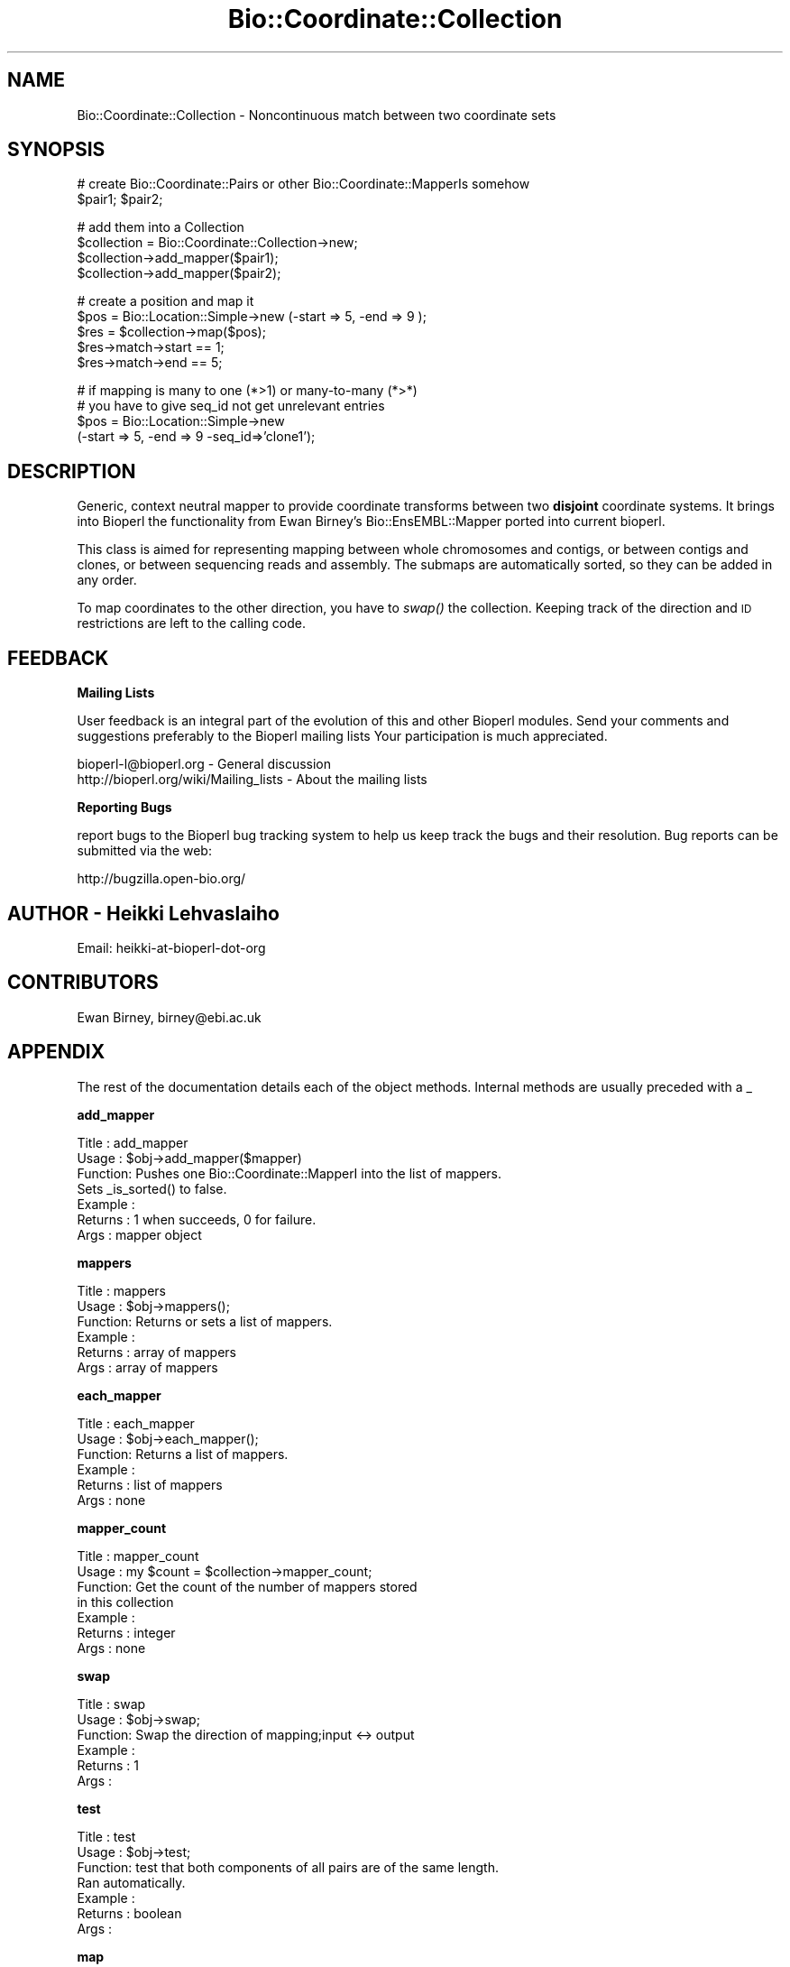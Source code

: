 .\" Automatically generated by Pod::Man v1.37, Pod::Parser v1.32
.\"
.\" Standard preamble:
.\" ========================================================================
.de Sh \" Subsection heading
.br
.if t .Sp
.ne 5
.PP
\fB\\$1\fR
.PP
..
.de Sp \" Vertical space (when we can't use .PP)
.if t .sp .5v
.if n .sp
..
.de Vb \" Begin verbatim text
.ft CW
.nf
.ne \\$1
..
.de Ve \" End verbatim text
.ft R
.fi
..
.\" Set up some character translations and predefined strings.  \*(-- will
.\" give an unbreakable dash, \*(PI will give pi, \*(L" will give a left
.\" double quote, and \*(R" will give a right double quote.  | will give a
.\" real vertical bar.  \*(C+ will give a nicer C++.  Capital omega is used to
.\" do unbreakable dashes and therefore won't be available.  \*(C` and \*(C'
.\" expand to `' in nroff, nothing in troff, for use with C<>.
.tr \(*W-|\(bv\*(Tr
.ds C+ C\v'-.1v'\h'-1p'\s-2+\h'-1p'+\s0\v'.1v'\h'-1p'
.ie n \{\
.    ds -- \(*W-
.    ds PI pi
.    if (\n(.H=4u)&(1m=24u) .ds -- \(*W\h'-12u'\(*W\h'-12u'-\" diablo 10 pitch
.    if (\n(.H=4u)&(1m=20u) .ds -- \(*W\h'-12u'\(*W\h'-8u'-\"  diablo 12 pitch
.    ds L" ""
.    ds R" ""
.    ds C` ""
.    ds C' ""
'br\}
.el\{\
.    ds -- \|\(em\|
.    ds PI \(*p
.    ds L" ``
.    ds R" ''
'br\}
.\"
.\" If the F register is turned on, we'll generate index entries on stderr for
.\" titles (.TH), headers (.SH), subsections (.Sh), items (.Ip), and index
.\" entries marked with X<> in POD.  Of course, you'll have to process the
.\" output yourself in some meaningful fashion.
.if \nF \{\
.    de IX
.    tm Index:\\$1\t\\n%\t"\\$2"
..
.    nr % 0
.    rr F
.\}
.\"
.\" For nroff, turn off justification.  Always turn off hyphenation; it makes
.\" way too many mistakes in technical documents.
.hy 0
.if n .na
.\"
.\" Accent mark definitions (@(#)ms.acc 1.5 88/02/08 SMI; from UCB 4.2).
.\" Fear.  Run.  Save yourself.  No user-serviceable parts.
.    \" fudge factors for nroff and troff
.if n \{\
.    ds #H 0
.    ds #V .8m
.    ds #F .3m
.    ds #[ \f1
.    ds #] \fP
.\}
.if t \{\
.    ds #H ((1u-(\\\\n(.fu%2u))*.13m)
.    ds #V .6m
.    ds #F 0
.    ds #[ \&
.    ds #] \&
.\}
.    \" simple accents for nroff and troff
.if n \{\
.    ds ' \&
.    ds ` \&
.    ds ^ \&
.    ds , \&
.    ds ~ ~
.    ds /
.\}
.if t \{\
.    ds ' \\k:\h'-(\\n(.wu*8/10-\*(#H)'\'\h"|\\n:u"
.    ds ` \\k:\h'-(\\n(.wu*8/10-\*(#H)'\`\h'|\\n:u'
.    ds ^ \\k:\h'-(\\n(.wu*10/11-\*(#H)'^\h'|\\n:u'
.    ds , \\k:\h'-(\\n(.wu*8/10)',\h'|\\n:u'
.    ds ~ \\k:\h'-(\\n(.wu-\*(#H-.1m)'~\h'|\\n:u'
.    ds / \\k:\h'-(\\n(.wu*8/10-\*(#H)'\z\(sl\h'|\\n:u'
.\}
.    \" troff and (daisy-wheel) nroff accents
.ds : \\k:\h'-(\\n(.wu*8/10-\*(#H+.1m+\*(#F)'\v'-\*(#V'\z.\h'.2m+\*(#F'.\h'|\\n:u'\v'\*(#V'
.ds 8 \h'\*(#H'\(*b\h'-\*(#H'
.ds o \\k:\h'-(\\n(.wu+\w'\(de'u-\*(#H)/2u'\v'-.3n'\*(#[\z\(de\v'.3n'\h'|\\n:u'\*(#]
.ds d- \h'\*(#H'\(pd\h'-\w'~'u'\v'-.25m'\f2\(hy\fP\v'.25m'\h'-\*(#H'
.ds D- D\\k:\h'-\w'D'u'\v'-.11m'\z\(hy\v'.11m'\h'|\\n:u'
.ds th \*(#[\v'.3m'\s+1I\s-1\v'-.3m'\h'-(\w'I'u*2/3)'\s-1o\s+1\*(#]
.ds Th \*(#[\s+2I\s-2\h'-\w'I'u*3/5'\v'-.3m'o\v'.3m'\*(#]
.ds ae a\h'-(\w'a'u*4/10)'e
.ds Ae A\h'-(\w'A'u*4/10)'E
.    \" corrections for vroff
.if v .ds ~ \\k:\h'-(\\n(.wu*9/10-\*(#H)'\s-2\u~\d\s+2\h'|\\n:u'
.if v .ds ^ \\k:\h'-(\\n(.wu*10/11-\*(#H)'\v'-.4m'^\v'.4m'\h'|\\n:u'
.    \" for low resolution devices (crt and lpr)
.if \n(.H>23 .if \n(.V>19 \
\{\
.    ds : e
.    ds 8 ss
.    ds o a
.    ds d- d\h'-1'\(ga
.    ds D- D\h'-1'\(hy
.    ds th \o'bp'
.    ds Th \o'LP'
.    ds ae ae
.    ds Ae AE
.\}
.rm #[ #] #H #V #F C
.\" ========================================================================
.\"
.IX Title "Bio::Coordinate::Collection 3"
.TH Bio::Coordinate::Collection 3 "2008-07-07" "perl v5.8.8" "User Contributed Perl Documentation"
.SH "NAME"
Bio::Coordinate::Collection \- Noncontinuous match between two coordinate sets
.SH "SYNOPSIS"
.IX Header "SYNOPSIS"
.Vb 2
\&  # create Bio::Coordinate::Pairs or other Bio::Coordinate::MapperIs somehow
\&  $pair1; $pair2;
.Ve
.PP
.Vb 4
\&  # add them into a Collection
\&  $collection = Bio::Coordinate::Collection->new;
\&  $collection->add_mapper($pair1);
\&  $collection->add_mapper($pair2);
.Ve
.PP
.Vb 5
\&  # create a position and map it
\&  $pos = Bio::Location::Simple->new (-start => 5, -end => 9 );
\&  $res = $collection->map($pos);
\&  $res->match->start == 1;
\&  $res->match->end == 5;
.Ve
.PP
.Vb 4
\&  # if mapping is many to one (*>1) or many-to-many (*>*)
\&  # you have to give seq_id not get unrelevant entries
\&  $pos = Bio::Location::Simple->new
\&      (-start => 5, -end => 9 -seq_id=>'clone1');
.Ve
.SH "DESCRIPTION"
.IX Header "DESCRIPTION"
Generic, context neutral mapper to provide coordinate transforms
between two \fBdisjoint\fR coordinate systems. It brings into Bioperl the
functionality from Ewan Birney's Bio::EnsEMBL::Mapper ported into
current bioperl.
.PP
This class is aimed for representing mapping between whole chromosomes
and contigs, or between contigs and clones, or between sequencing
reads and assembly. The submaps are automatically sorted, so they can
be added in any order.
.PP
To map coordinates to the other direction, you have to \fIswap()\fR the
collection. Keeping track of the direction and \s-1ID\s0 restrictions
are left to the calling code.
.SH "FEEDBACK"
.IX Header "FEEDBACK"
.Sh "Mailing Lists"
.IX Subsection "Mailing Lists"
User feedback is an integral part of the evolution of this and other
Bioperl modules. Send your comments and suggestions preferably to the
Bioperl mailing lists  Your participation is much appreciated.
.PP
.Vb 2
\&  bioperl-l@bioperl.org                  - General discussion
\&  http://bioperl.org/wiki/Mailing_lists  - About the mailing lists
.Ve
.Sh "Reporting Bugs"
.IX Subsection "Reporting Bugs"
report bugs to the Bioperl bug tracking system to help us keep track
the bugs and their resolution.  Bug reports can be submitted via the
web:
.PP
.Vb 1
\&  http://bugzilla.open-bio.org/
.Ve
.SH "AUTHOR \- Heikki Lehvaslaiho"
.IX Header "AUTHOR - Heikki Lehvaslaiho"
Email:  heikki-at-bioperl-dot-org
.SH "CONTRIBUTORS"
.IX Header "CONTRIBUTORS"
Ewan Birney, birney@ebi.ac.uk
.SH "APPENDIX"
.IX Header "APPENDIX"
The rest of the documentation details each of the object
methods. Internal methods are usually preceded with a _
.Sh "add_mapper"
.IX Subsection "add_mapper"
.Vb 7
\& Title   : add_mapper
\& Usage   : $obj->add_mapper($mapper)
\& Function: Pushes one Bio::Coordinate::MapperI into the list of mappers.
\&           Sets _is_sorted() to false.
\& Example : 
\& Returns : 1 when succeeds, 0 for failure.
\& Args    : mapper object
.Ve
.Sh "mappers"
.IX Subsection "mappers"
.Vb 6
\& Title   : mappers
\& Usage   : $obj->mappers();
\& Function: Returns or sets a list of mappers.
\& Example : 
\& Returns : array of mappers
\& Args    : array of mappers
.Ve
.Sh "each_mapper"
.IX Subsection "each_mapper"
.Vb 6
\& Title   : each_mapper
\& Usage   : $obj->each_mapper();
\& Function: Returns a list of mappers.
\& Example : 
\& Returns : list of mappers
\& Args    : none
.Ve
.Sh "mapper_count"
.IX Subsection "mapper_count"
.Vb 7
\& Title   : mapper_count
\& Usage   : my $count = $collection->mapper_count;
\& Function: Get the count of the number of mappers stored 
\&           in this collection
\& Example :
\& Returns : integer
\& Args    : none
.Ve
.Sh "swap"
.IX Subsection "swap"
.Vb 6
\& Title   : swap
\& Usage   : $obj->swap;
\& Function: Swap the direction of mapping;input <-> output
\& Example :
\& Returns : 1
\& Args    :
.Ve
.Sh "test"
.IX Subsection "test"
.Vb 7
\& Title   : test
\& Usage   : $obj->test;
\& Function: test that both components of all pairs are of the same length.
\&           Ran automatically.
\& Example :
\& Returns : boolean
\& Args    :
.Ve
.Sh "map"
.IX Subsection "map"
.Vb 7
\& Title   : map
\& Usage   : $newpos = $obj->map($pos);
\& Function: Map the location from the input coordinate system
\&           to a new value in the output coordinate system.
\& Example :
\& Returns : new value in the output coordinate system
\& Args    : integer
.Ve
.Sh "_map"
.IX Subsection "_map"
.Vb 4
\& Title   : _map
\& Usage   : $newpos = $obj->_map($simpleloc);
\& Function: Internal method that does the actual mapping. Called multiple times
\&           by map() if the location  to be mapped is a split location
.Ve
.PP
.Vb 3
\& Example :
\& Returns : new location in the output coordinate system or undef
\& Args    : Bio::Location::Simple
.Ve
.Sh "sort"
.IX Subsection "sort"
.Vb 7
\& Title   : sort
\& Usage   : $obj->sort;
\& Function: Sort function so that all mappings are sorted by
\&           input coordinate start
\& Example :
\& Returns : 1
\& Args    :
.Ve
.Sh "_is_sorted"
.IX Subsection "_is_sorted"
.Vb 6
\& Title   : _is_sorted
\& Usage   : $newpos = $obj->_is_sorted;
\& Function: toggle for whether the (internal) coodinate mapper data are sorted
\& Example :
\& Returns : boolean
\& Args    : boolean
.Ve
